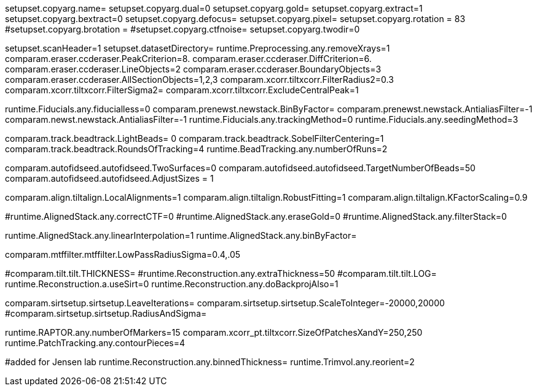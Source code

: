 setupset.copyarg.name= 
setupset.copyarg.dual=0
setupset.copyarg.gold= 
setupset.copyarg.extract=1
setupset.copyarg.bextract=0
setupset.copyarg.defocus=
setupset.copyarg.pixel= 
setupset.copyarg.rotation = 83
#setupset.copyarg.brotation =
#setupset.copyarg.ctfnoise=
setupset.copyarg.twodir=0

setupset.scanHeader=1
setupset.datasetDirectory= 
runtime.Preprocessing.any.removeXrays=1
comparam.eraser.ccderaser.PeakCriterion=8.
comparam.eraser.ccderaser.DiffCriterion=6.
comparam.eraser.ccderaser.LineObjects=2
comparam.eraser.ccderaser.BoundaryObjects=3
comparam.eraser.ccderaser.AllSectionObjects=1,2,3
comparam.xcorr.tiltxcorr.FilterRadius2=0.3
comparam.xcorr.tiltxcorr.FilterSigma2=
comparam.xcorr.tiltxcorr.ExcludeCentralPeak=1

runtime.Fiducials.any.fiducialless=0
comparam.prenewst.newstack.BinByFactor=
comparam.prenewst.newstack.AntialiasFilter=-1
comparam.newst.newstack.AntialiasFilter=-1
runtime.Fiducials.any.trackingMethod=0
runtime.Fiducials.any.seedingMethod=3

comparam.track.beadtrack.LightBeads= 0
comparam.track.beadtrack.SobelFilterCentering=1
comparam.track.beadtrack.RoundsOfTracking=4
runtime.BeadTracking.any.numberOfRuns=2

comparam.autofidseed.autofidseed.TwoSurfaces=0
comparam.autofidseed.autofidseed.TargetNumberOfBeads=50
comparam.autofidseed.autofidseed.AdjustSizes = 1

comparam.align.tiltalign.LocalAlignments=1
comparam.align.tiltalign.RobustFitting=1
comparam.align.tiltalign.KFactorScaling=0.9

#runtime.AlignedStack.any.correctCTF=0
#runtime.AlignedStack.any.eraseGold=0
#runtime.AlignedStack.any.filterStack=0

runtime.AlignedStack.any.linearInterpolation=1
runtime.AlignedStack.any.binByFactor=

comparam.mtffilter.mtffilter.LowPassRadiusSigma=0.4,.05

#comparam.tilt.tilt.THICKNESS= 
#runtime.Reconstruction.any.extraThickness=50
#comparam.tilt.tilt.LOG=
runtime.Reconstruction.a.useSirt=0
runtime.Reconstruction.any.doBackprojAlso=1

comparam.sirtsetup.sirtsetup.LeaveIterations=
comparam.sirtsetup.sirtsetup.ScaleToInteger=-20000,20000
#comparam.sirtsetup.sirtsetup.RadiusAndSigma=

runtime.RAPTOR.any.numberOfMarkers=15
comparam.xcorr_pt.tiltxcorr.SizeOfPatchesXandY=250,250
runtime.PatchTracking.any.contourPieces=4

#added for Jensen lab
runtime.Reconstruction.any.binnedThickness=
runtime.Trimvol.any.reorient=2

